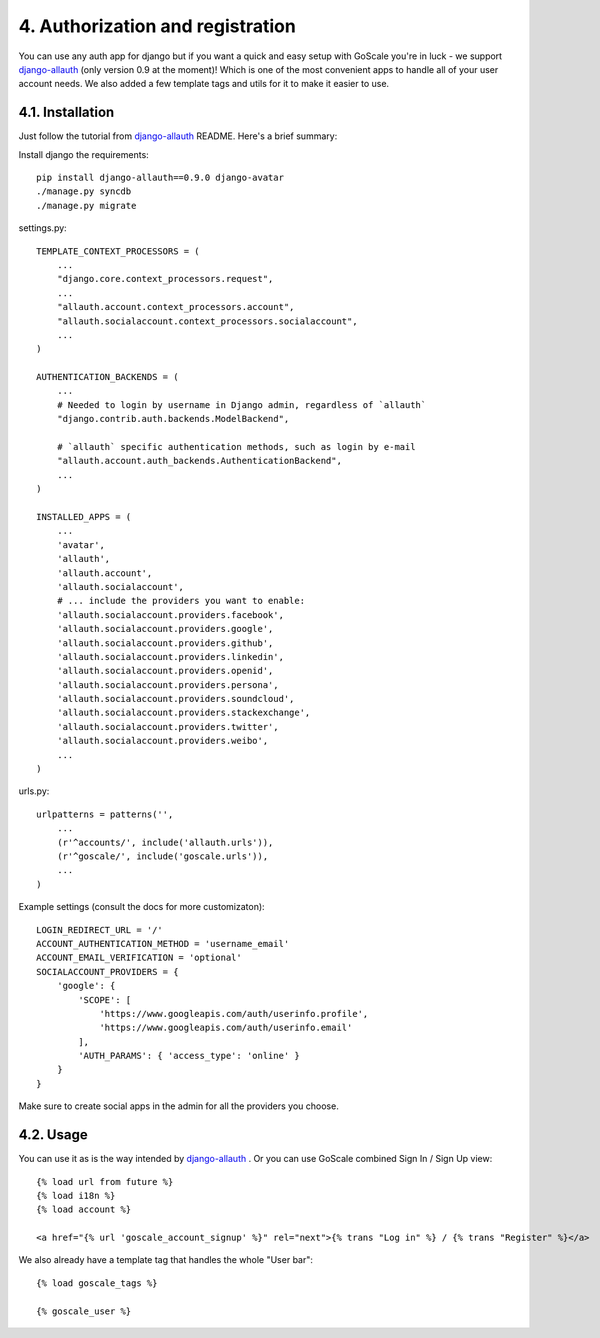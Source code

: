 4. Authorization and registration
====================

You can use any auth app for django but if you want a quick and easy setup with GoScale you're in luck - we support django-allauth_ (only version 0.9 at the moment)! Which is one of the most convenient apps to handle all of your user account needs.
We also added a few template tags and utils for it to make it easier to use.

.. _django-allauth: https://github.com/pennersr/django-allauth

4.1. Installation
---------------------

Just follow the tutorial from django-allauth_ README. Here's a brief summary:

Install django the requirements::

    pip install django-allauth==0.9.0 django-avatar
    ./manage.py syncdb
    ./manage.py migrate

settings.py::

    TEMPLATE_CONTEXT_PROCESSORS = (
        ...
        "django.core.context_processors.request",
        ...
        "allauth.account.context_processors.account",
        "allauth.socialaccount.context_processors.socialaccount",
        ...
    )

    AUTHENTICATION_BACKENDS = (
        ...
        # Needed to login by username in Django admin, regardless of `allauth`
        "django.contrib.auth.backends.ModelBackend",

        # `allauth` specific authentication methods, such as login by e-mail
        "allauth.account.auth_backends.AuthenticationBackend",
        ...
    )

    INSTALLED_APPS = (
        ...
        'avatar',
        'allauth',
        'allauth.account',
        'allauth.socialaccount',
        # ... include the providers you want to enable:
        'allauth.socialaccount.providers.facebook',
        'allauth.socialaccount.providers.google',
        'allauth.socialaccount.providers.github',
        'allauth.socialaccount.providers.linkedin',
        'allauth.socialaccount.providers.openid',
        'allauth.socialaccount.providers.persona',
        'allauth.socialaccount.providers.soundcloud',
        'allauth.socialaccount.providers.stackexchange',
        'allauth.socialaccount.providers.twitter',
        'allauth.socialaccount.providers.weibo',
        ...
    )

urls.py::

    urlpatterns = patterns('',
        ...
        (r'^accounts/', include('allauth.urls')),
        (r'^goscale/', include('goscale.urls')),
        ...
    )

Example settings (consult the docs for more customizaton)::

    LOGIN_REDIRECT_URL = '/'
    ACCOUNT_AUTHENTICATION_METHOD = 'username_email'
    ACCOUNT_EMAIL_VERIFICATION = 'optional'
    SOCIALACCOUNT_PROVIDERS = {
        'google': {
            'SCOPE': [
                'https://www.googleapis.com/auth/userinfo.profile',
                'https://www.googleapis.com/auth/userinfo.email'
            ],
            'AUTH_PARAMS': { 'access_type': 'online' }
        }
    }

Make sure to create social apps in the admin for all the providers you choose.

4.2. Usage
---------------------

You can use it as is the way intended by django-allauth_ . Or you can use GoScale combined Sign In / Sign Up view::

    {% load url from future %}
    {% load i18n %}
    {% load account %}

    <a href="{% url 'goscale_account_signup' %}" rel="next">{% trans "Log in" %} / {% trans "Register" %}</a>

We also already have a template tag that handles the whole "User bar"::

    {% load goscale_tags %}

    {% goscale_user %}